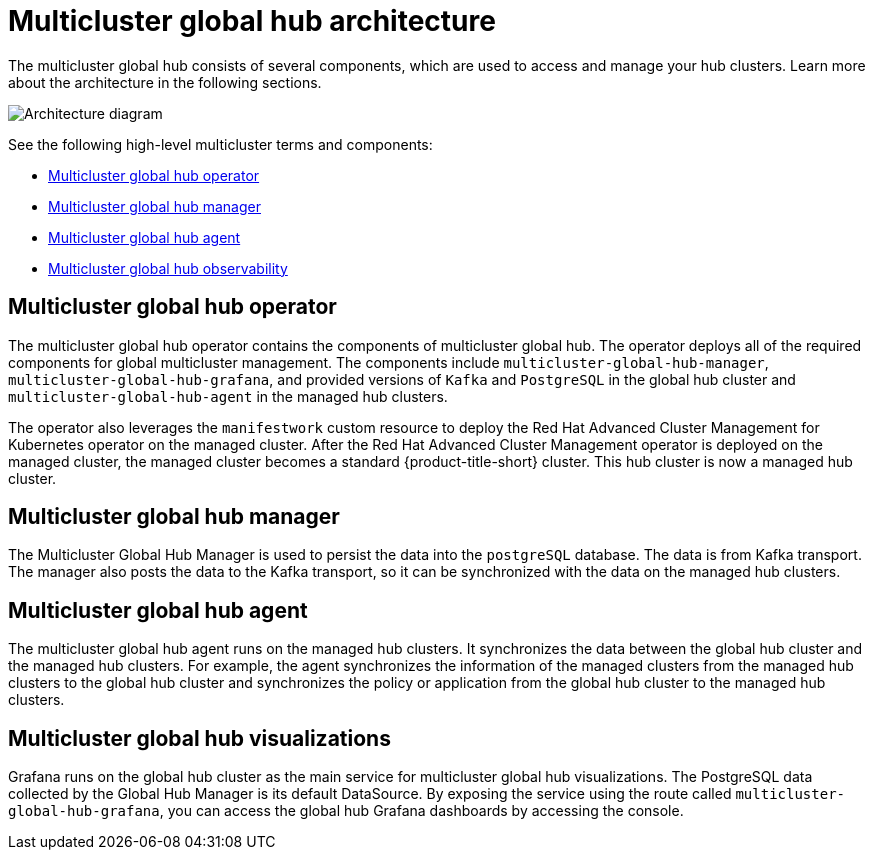 [#global-hub-architecture]
= Multicluster global hub architecture

The multicluster global hub consists of several components, which are used to access and manage your hub clusters. Learn more about the architecture in the following sections.

image:../images/371_RHACM_multicluster_global_hub_arch_1023.png[Architecture diagram]

See the following high-level multicluster terms and components:

* <<global-hub-operator,Multicluster global hub operator>> 
* <<global-hub-manager,Multicluster global hub manager>>
* <<global-hub-agent,Multicluster global hub agent>>
* <<global-hub-observability,Multicluster global hub observability>>

[#global-hub-operator]
== Multicluster global hub operator

The multicluster global hub operator contains the components of multicluster global hub. The operator deploys all of the required components for global multicluster management. The components include `multicluster-global-hub-manager`, `multicluster-global-hub-grafana`, and provided versions of `Kafka` and `PostgreSQL` in the global hub cluster and `multicluster-global-hub-agent` in the managed hub clusters.

The operator also leverages the `manifestwork` custom resource to deploy the Red Hat Advanced Cluster Management for Kubernetes operator on the managed cluster. After the Red Hat Advanced Cluster Management operator is deployed on the managed cluster, the managed cluster becomes a standard {product-title-short} cluster. This hub cluster is now a managed hub cluster.

[#global-hub-manager]
== Multicluster global hub manager

The Multicluster Global Hub Manager is used to persist the data into the `postgreSQL` database. The data is from Kafka transport. The manager also posts the data to the Kafka transport, so it can be synchronized with the data on the managed hub clusters.

[#global-hub-agent]
== Multicluster global hub agent

The multicluster global hub agent runs on the managed hub clusters. It synchronizes the data between the global hub cluster and the managed hub clusters. For example, the agent synchronizes the information of the managed clusters from the managed hub clusters to the global hub cluster and synchronizes the policy or application from the global hub cluster to the managed hub clusters.

[#global-hub-visualizations]
== Multicluster global hub visualizations

Grafana runs on the global hub cluster as the main service for multicluster global hub visualizations. The PostgreSQL data collected by the Global Hub Manager is its default DataSource. By exposing the service using the route called `multicluster-global-hub-grafana`, you can access the global hub Grafana dashboards by accessing the console.
